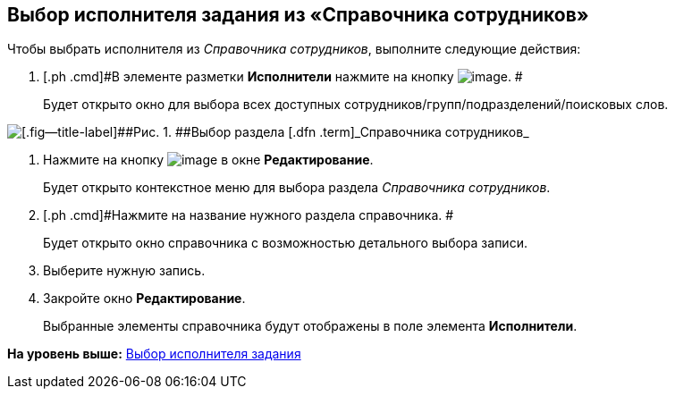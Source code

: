 [[ariaid-title1]]
== Выбор исполнителя задания из «Справочника сотрудников»

Чтобы выбрать исполнителя из [.dfn .term]_Справочника сотрудников_, выполните следующие действия:

[[task_ks4_bh5_lk__steps_tqv_b35_lk]]
. [.ph .cmd]#В элементе разметки [.keyword]*Исполнители* нажмите на кнопку image:img/Buttons/arrow_dawn_grey.png[image]. #
+
Будет открыто окно для выбора всех доступных сотрудников/групп/подразделений/поисковых слов.

image::img/Task_performers_guide.png[[.fig--title-label]##Рис. 1. ##Выбор раздела [.dfn .term]_Справочника сотрудников_]
. [.ph .cmd]#Нажмите на кнопку image:img/Buttons/Add_green_plus.png[image] в окне [.keyword .wintitle]*Редактирование*.#
+
Будет открыто контекстное меню для выбора раздела [.dfn .term]_Справочника сотрудников_.
. [.ph .cmd]#Нажмите на название нужного раздела справочника. #
+
Будет открыто окно справочника с возможностью детального выбора записи.
. [.ph .cmd]#Выберите нужную запись.#
. [.ph .cmd]#Закройте окно [.keyword .wintitle]*Редактирование*.#
+
Выбранные элементы справочника будут отображены в поле элемента [.keyword]*Исполнители*.

*На уровень выше:* xref:../topics/task_Task_create_performer.adoc[Выбор исполнителя задания]
